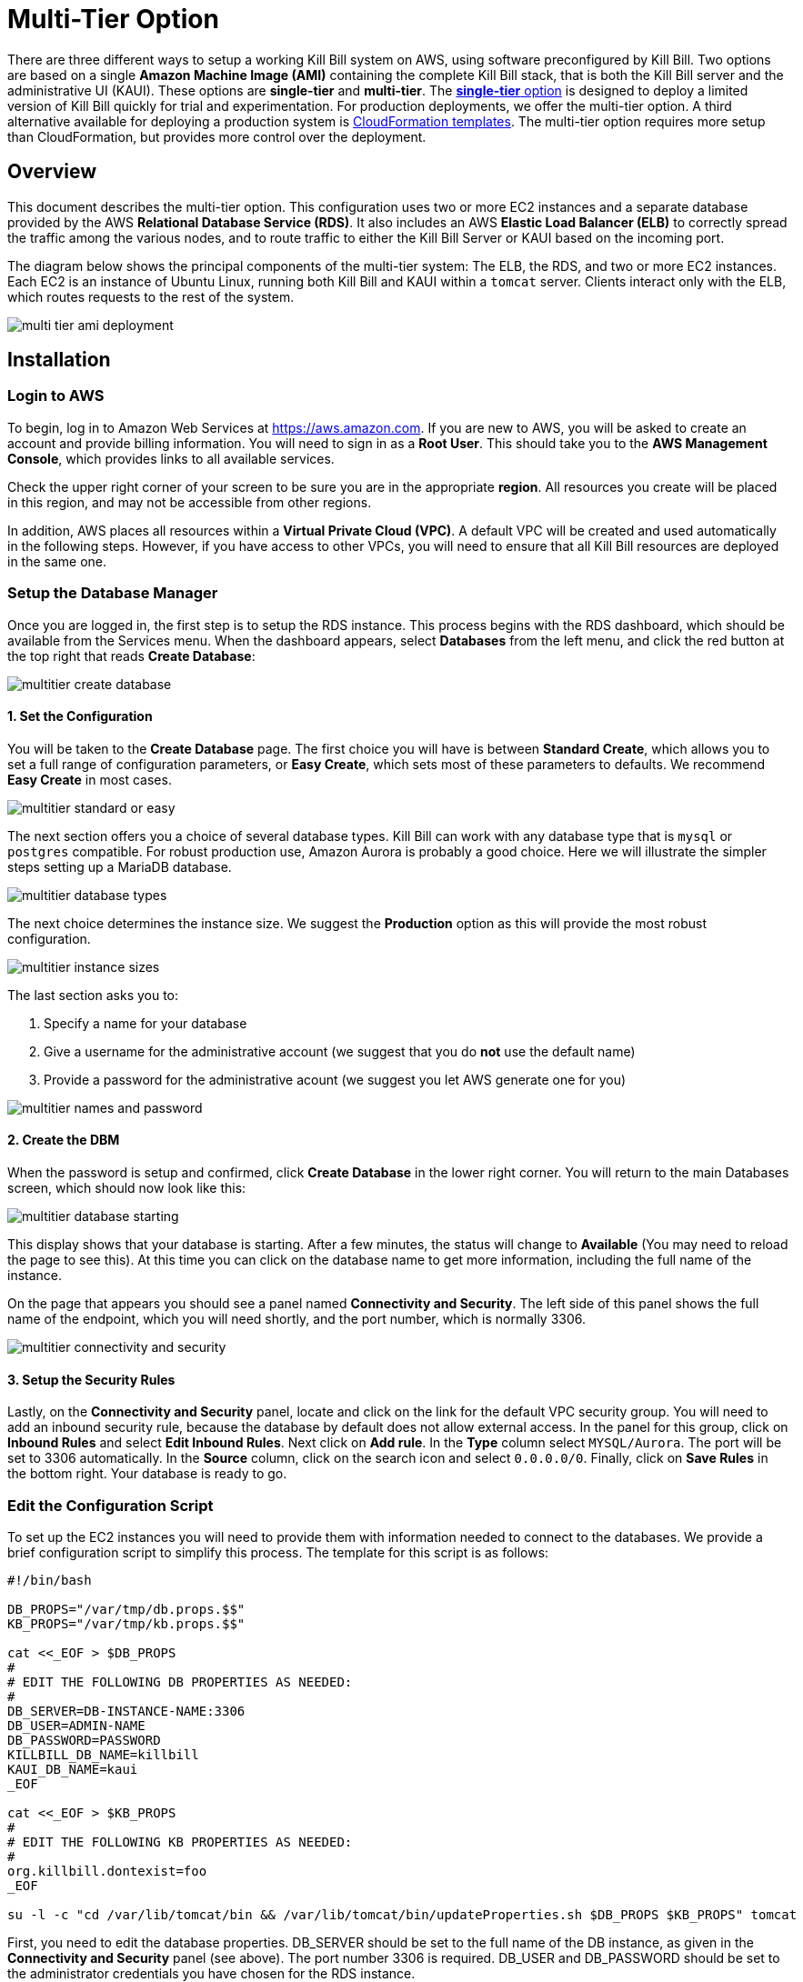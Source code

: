 = Multi-Tier Option


There are three different ways to setup a working Kill Bill system on AWS, using software preconfigured by Kill Bill. Two options are based on a single *Amazon Machine Image (AMI)* containing the complete Kill Bill stack, that is both the Kill Bill server and the administrative UI (KAUI). These options are *single-tier* and *multi-tier*. The https://docs.killbill.io/latest//aws-singletier.html[*single-tier* option] is designed to deploy a limited version of Kill Bill quickly for trial and experimentation. For production deployments, we offer the multi-tier option. A third alternative available for deploying a production system is https://docs.killbill.io/latest//aws-cf.html[CloudFormation templates]. The multi-tier option requires more setup than CloudFormation, but provides more control over the deployment.

== Overview

This document describes the multi-tier option. This configuration uses two or more EC2 instances and a separate database provided by the AWS *Relational Database Service (RDS)*. It also includes an AWS *Elastic Load Balancer (ELB)* to correctly spread the traffic among the various nodes, and to route traffic to either the Kill Bill Server or KAUI based on the incoming port.

The diagram below shows the principal components of the multi-tier system: The ELB, the RDS, and two or more EC2 instances. Each EC2 is an instance of Ubuntu Linux, running both Kill Bill and KAUI within a `tomcat` server. Clients interact only with the ELB, which routes requests to the rest of the system.

image:https://github.com/killbill/killbill-docs/raw/v3/userguide/assets/aws/multi-tier-ami_deployment.png[align=center]

== Installation

=== Login to AWS

To begin, log in to Amazon Web Services at https://aws.amazon.com. If you are new to AWS, you will be asked to create an account and provide billing information. You will need to sign in as a *Root User*. This should take you to the *AWS Management Console*, which provides links to all available services.

Check the upper right corner of your screen to be sure you are in the appropriate *region*. All resources you create will be placed in this region, and may not be accessible from other regions.

In addition, AWS places all resources within a *Virtual Private Cloud (VPC)*. A default VPC will be created and used automatically in the following steps. However, if you have access to other VPCs, you will need to ensure that all Kill Bill resources are deployed in the same one.

=== Setup the Database Manager

Once you are logged in, the first step is to setup the RDS instance. This process begins with the RDS dashboard, which should be available from the Services menu. When the dashboard appears, select *Databases* from the left menu, and click the red button at the top right that reads *Create Database*:

image:https://github.com/killbill/killbill-docs/raw/v3/userguide/assets/aws/multitier-create-database.png[align=center]

==== 1. Set the Configuration

You will be taken to the *Create Database* page. The first choice you will have is between *Standard Create*, which allows you to set a full range of configuration parameters, or *Easy Create*, which sets most of these parameters to defaults. We recommend *Easy Create* in most cases.

image:https://github.com/killbill/killbill-docs/raw/v3/userguide/assets/aws/multitier-standard-or-easy.png[align=center]

The next section offers you a choice of several database types. Kill Bill can work with any database type that is `mysql` or `postgres` compatible. For robust production use, Amazon Aurora is probably a good choice. Here we will illustrate the simpler steps setting up a MariaDB database.

image:https://github.com/killbill/killbill-docs/raw/v3/userguide/assets/aws/multitier-database-types.png[align=center]

The next choice determines the instance size. We suggest the *Production* option as this will provide the most robust configuration.

image:https://github.com/killbill/killbill-docs/raw/v3/userguide/assets/aws/multitier-instance-sizes.png[align=center]

The last section asks you to:

1. Specify a name for your database
2. Give a username for the administrative account (we suggest that you do *not* use the default name)
3. Provide a password for the administrative acount (we suggest you let AWS generate one for you)

image:https://github.com/killbill/killbill-docs/raw/v3/userguide/assets/aws/multitier-names-and-password.png[align=center]

==== 2. Create the DBM

When the password is setup and confirmed, click *Create Database* in the lower right corner. You will return to the main Databases screen, which should now look like this:

image:https://github.com/killbill/killbill-docs/raw/v3/userguide/assets/aws/multitier-database-starting.png[align=center]

This display shows that your database is starting. After a few minutes, the status will change to *Available* (You may need to reload the page to see this). At this time you can click on the database name to get more information, including the full name of the instance.

On the page that appears you should see a panel named *Connectivity and Security*. The left side of this panel shows the full name of the endpoint, which you will need shortly, and the port number, which is normally 3306.

image:https://github.com/killbill/killbill-docs/raw/v3/userguide/assets/aws/multitier-connectivity-and-security.png[align=center]

==== 3. Setup the Security Rules

Lastly, on the *Connectivity and Security* panel, locate and click on the link for the default VPC security group. You will need to add an inbound security rule, because the database by default does not allow external access. In the panel for this group, click on *Inbound Rules* and select *Edit Inbound Rules*. Next click on *Add rule*. In the *Type* column select `MYSQL/Aurora`. The port will be set to 3306 automatically. In the *Source* column, click on the search icon and select `0.0.0.0/0`. Finally, click on *Save Rules* in the bottom right. Your database is ready to go.

=== Edit the Configuration Script

To set up the EC2 instances you will need to provide them with information needed to connect to the databases. We provide a brief configuration script to simplify this process. The template for this script is as follows:


```
#!/bin/bash

DB_PROPS="/var/tmp/db.props.$$"
KB_PROPS="/var/tmp/kb.props.$$"

cat <<_EOF > $DB_PROPS
#
# EDIT THE FOLLOWING DB PROPERTIES AS NEEDED:
#
DB_SERVER=DB-INSTANCE-NAME:3306
DB_USER=ADMIN-NAME
DB_PASSWORD=PASSWORD
KILLBILL_DB_NAME=killbill
KAUI_DB_NAME=kaui
_EOF

cat <<_EOF > $KB_PROPS
#
# EDIT THE FOLLOWING KB PROPERTIES AS NEEDED:
#
org.killbill.dontexist=foo
_EOF

su -l -c "cd /var/lib/tomcat/bin && /var/lib/tomcat/bin/updateProperties.sh $DB_PROPS $KB_PROPS" tomcat
```
First, you need to edit the database properties. DB_SERVER should be set to the full name of the DB instance, as given in the *Connectivity and Security* panel (see above). The port number 3306 is required. DB_USER and DB_PASSWORD should be set to the administrator credentials you have chosen for the RDS instance.

Second, you may optionally edit any Kill Bill properties that you need to change from the standard defaults. For more information see the https://docs.killbill.io/latest/userguide_configuration.html[Kill Bill Configuration Guide].

Save this script in a text file. You will need it in the next step.

=== Launch EC2 Instances

The next step is to launch the number of EC2 instances you want, all based on the Kill Bill single AMI.


==== 1. Subscribe to the AMI

To start the installation process, point your browser to the Kill Bill AMI at
+++
<a href="https://aws.amazon.com/marketplace/pp/B083LYVG9H?ref=_ptnr_doc_"
onclick="getOutboundLink('https://aws.amazon.com/marketplace/pp/B083LYVG9H?ref=_ptnr_doc_');
return false;">
AWS Marketplace
</a>
+++.

You should see the following image at the top of your screen:

image:https://github.com/killbill/killbill-docs/raw/v3/userguide/assets/aws/multitier-subscribe.png[align=center]

Click *Continue to Subscribe*. The next page will give the AWS Terms and Conditions:

Accept the terms if asked. You will then see a new message confirming that you have subscribed. Next, click *Continue to Configuration*.

==== 2. Configure the Instances

The next page will give several configuration options:

image:https://github.com/killbill/killbill-docs/raw/v3/userguide/assets/aws/multitier-configure.png[align=center]

Be sure to select the region you plan to operate in. In most cases you should accept the other defaults. Then click *Continue to Launch*.

The next page will give you several options for the launch method. We recommend that you choose *Launch through EC2*.

image:https://github.com/killbill/killbill-docs/raw/v3/userguide/assets/aws/multitier-launch.png[align=center]

All other options will disappear. Click *Launch*.

The next page is headed *Launch an Instance*. There ar several things you will need to do here.

First, at the top right, select the number of instances you will use. We recommend 2. You can add more later.

Next, scroll down to the middle of this page, to the box titled *Key Pair (login)* Here you are asked to choose or create a *key pair*.

image:https://github.com/killbill/killbill-docs/raw/v3/userguide/assets/aws/single-tier-keypair.png[align=center]

The key pair provides the credentials you will need to login to your EC2 instance. For details about key pairs, see the https://docs.aws.amazon.com/AWSEC2/latest/UserGuide/ec2-key-pairs.html[AWS documentation]. We recommend that you create a new key pair. Click *Create Key Pair* to display a pane to be used for the creation. Give the key pair a simple, easy to remember name such as `My-Key-Pair`. Do not change the other options on this pane. Then click *Download Key Pair*. Important: You *must* save the private key that will be generated in this step. If you lose this key, you will *not* be able to login to your instance.

Finally, scroll to the bottom and open the section labeled *Advanced Details*. You will see a long list of settings. At to the very bottom of this list is a box headed *User Settings*. Copy your configuration file into this box.

==== 3. Launch your Instances

When the key pair is generated, click *Launch Instances*. You should see the screen below:

image:https://github.com/killbill/killbill-docs/raw/v3/userguide/assets/aws/singletier-launching.png[align=center]

Your instances are finally launching! To follow what is happening on the EC2 Dashboard, scroll all the way down to the bottom, and click *View Instance* at the bottom right. This will take you to the *Instances* screen which is part of the EC2 Dashboard.

image:https://github.com/killbill/killbill-docs/raw/v3/userguide/assets/aws/multitier-instances.png[align=center]


In a short time, the *Instance State* for each instance should indicate *Running*. You will need to scroll to the right to see all of the information available about your instances. In particular, make a note of the *Availability Zone* (such as `us-east-1a`) assigned to each instance. You will need this information later.

==== 4. Setup Security Rules

The next step is to scroll down in the menu on the left side to select *Security Groups*. You should see a list of two or more groups. Select the group whose name begins with `Kill Bill on AWS`, then scroll to the bottom and select the tab for *Inbound Rules*. You should see:

image:https://github.com/killbill/killbill-docs/raw/v3/userguide/assets/aws/multitier-inbound-original.png[align=center]

These rules enable the ports that must be open to access KAUI and Kill Bill from a browser. However, for access through the ELB these ports will be different. In addition, to enable direct login to your instance using SSH, you need to add one more port.

Click on *Edit Inbound Rules*. then do the following:

1. For the rule that specifies Type: HTTPS, Port Range: 443, change the type to CUSTOM TCP and the Port Range to 3000.
2. For the rule that specifies Type: CUStOM TCP, Port Range: 8443, change the Port Range to 8080.
3. Finally, add a rule with the following elements: Type: SSH, Protocol: TCP, Port Range: 22, Source: 0.0.0.0/0.


Your Inbound Rules should now look like this:

image:https://github.com/killbill/killbill-docs/raw/v3/userguide/assets/aws/multitier-inbound-new.png[align=center]


==== 5. Login to an Instance

Now that your instances are set up, you need to ensure that you can login to them for configuration and maintenance when needed. To login, use the secure shell command:

`ssh -i PRIVATE_KEY.pem ubuntu@INSTANCE_IP`

Here PRIVATE_KEY is the pathname where you have stored the private key that was downloaded when you generated your key pair, and INSTANCE_IP is the IPV4 address for any one of your instances as described earlier. The private key will not work unless its access controls are set to readable by the owner only.

On Windows versions before Windows 10, you may need to download a program called PuTTY to enable `ssh`. On Windows 10 `ssh` is available but may need to be activated through the Settings screen.

The first time you login, you will see a warning message asking if you want to add this host to your list of hosts. You should answer `yes`.

You will now be able to explore your instance and perform various configuration and maintenance tasks. To exit from your login, type `exit`.


=== Create the Databases

Kill Bill requires two databases, with the names `killbill` and `kaui`. We provide predefined schemas for these databases.

To create the databases, you will need to login to one of your instances as described above. Once you are logged in, you can use the `mysql` command to create the two databases `killbill` and `kaui`. The credentials for this command are the same ones you set up for the database and copied to the configuration file. Note that the DB-INSTANCE-NAME should *not* include the port number.

The password will not be echoed when it is typed.

```
> mysql -h DB-INSTANCE-NAME -u ADMIN-NAME -p
Enter Password:
mysql> create database killbill;
mysql> create database kaui;
mysql> exit
```
The next step is to install the schemas. These can be found at:

* killbill schema: `http://docs.killbill.io/latest/ddl.sql`
* kaui schema: `https://github.com/killbill/killbill-admin-ui/blob/master/db/ddl.sql`

One easy way to do this is to return to your local computer (type `exit`) and download the schemas (give them distinct names), then use the `sftp` command to upload them to your EC2 instance home directory with the commands:

```
sftp -i PRIVATE_KEY.pem ubuntu@INSTANCE_IP
put killbill.ddl
put kaui.ddl
exit
```

Once the files are successfully uploaded, login again to your instance using the `ssh` command. You can now install the schemas:

```
> mysql -h DB-INSTANCE-NAME -u ADMIN-NAME -p killbill < killbill.ddl
Enter Password:
> mysql -h DB-INSTANCE-NAME -u ADMIN-NAME -p kaui < kaui.ddl
Enter Password:
```
To ensure that the databases are setup correctly, login to `mysql` again, then try the SHOW TABLES command:

```
> mysql -h DB-INSTANCE-NAME -u ADMIN-NAME -p
Enter Password:
use killbill
show tables;
use kaui
show tables;
exit
```

Each `show tables` command should display a list of table names for the database.

=== Initial Testing

You can now login to KAUI from your browser using the URL http://INSTANCE_IP:3000, where INSTANCE_IP is the IPV4 address for your instance, given on your dashboard as *Public IPV4 Address*. This should display the KAUI login screen. For an introduction to KAUI, see our http://docs.killbill.io/latest/getting_started.html#_using_kill_bill_with_kaui[Getting Started] guide. The default credentials are: `admin` / `password`. The first few requests might be a bit slow as Kill Bill initializes itself.

In addition, you can login to the Kill Bill server using the URL http://INSTANCE_IP:8080. This provides access to certain detailed reports that may be needed for maintenance, including metrics, event logs, and the Swagger API pages.

If these logins succeed, your EC2 instances and your RDS databases are setup properly.


=== Add the ELB

The last major task is to setup the Elastic Load Balancer in front of the EC2 instances.

==== 1. Select the ELB type

To begin, from the EC2 dashboard scroll down the left-hand menu and select *Load Balancing / Load Balancers*. Then click the  *Create Load Balancer* button at the upper left.

You will be given a choice of several load balancer types. The type we will use is *Application Load Balancer*. Click on the *Create* button in the Application Load Balancer box. This will bring up the page titled *Create Application Load Balancer*. This is your master page for the load balancer creation.

==== 2. Basic Configuration

In the section headed *Basic Configuration*, give your load balancer a name. Do not change the other settings.

In the *Network Mappings* section, select *at least two* availability zones. These *must* include the avail ability zones assigned to each of your EC2 instances (which you took note of earlier).

==== 3. Setup a Security Group

The next section is headed *Security Groups*. Click on *create new security group*. This will open a page headed *Create security group*.

Art this time you should decide whether you want to use the secure protocol `HTTPS` (based on TLS) or the unsecure protocol `HTTP` for users to access your system. The secure protocol is strongly recommended. However, this will require you to provide or create a certificate in a later step.

Enter a name and a brief description for your security group. The description cannot be empty. Then setup the Inboud Rules as follows:

image:https://github.com/killbill/killbill-docs/raw/v3/userguide/assets/aws/multitier-inbound-original.png[align=center]

These rules assume you are using HTTPS. If you are using HTTP, the port for the second rule should be 80 instead of 443.

When your security group is set, return to the master page and select this group from the dropdown list. You may need to use the refresh icon to make your mew group appear in the list. Delete any other group that remains selected.

==== 4. Create Listeners

The next section is titled *Listeners and Routing*. This is the last section you will have to deal with, but it is very important. This is where you will setup the Listeners that will receive requests for Kaui or Kill Bill and pass them on to the appropriate modules in your EC2 instances.

Initially you will see one listener, set with protocol HTTP and Port 80. If you are using HTTP this is correct. If you are using HTTPS, change the protocol to HTTPS and the port to 443. If you choose HTTPS, a new section will open up, headed *Secure listener settings*:

image:https://github.com/killbill/killbill-docs/raw/v3/userguide/assets/aws/multitier-secure-listener.png[align=center]

Here you will be required to create or provide an X.509 SSL Certificate. If you already have a certificate you can identify it or upload it here. Otherwise we recommend you click on *Request a New Certificate from ACM.* This will enable you to create a certificate using the *Amazon Certificate Manager*. Follow the steps described for the ACM in https://docs.killbill.io/latest/using-https.html[Using HTTPS], then return to this page and proceed to the next step. In any case the Security Policy should not be changed.

Next you will need to click on *Add Listener* to create a second Listener. No matter whether you are using HTTP or HTTPS, this listener witt use port 8443. 


==== 5. Setup Target Groups

The next step is to identify the *target* instances for your load balancer, which are collected into a *target group*. Each listener will have a separate target group. Note that the display for each listener contain a link labeled *Create target group*. Click on this link for the first listener.  This will setup the routing for messages directed to Kaui.

Your group will consist of all of the instances you have launched. First, create the group, give it a simple name, and set the port to 3000:

image:https://github.com/killbill/killbill-docs/raw/v3/userguide/assets/aws/ELB-configure-routing.png[align=center]

Now click on *Next*, to open a page titled *Register Targets*. The purpose of this step is to identify the target instances that will be part of your target group. Initially, all your instances will be listed at the top. To register them, select them all and click *Include as pending below*. The instances will now be listed in the bottom section Then proceed to *Next: Review*. If all looks well, click on *Create Target Group*. This will bring you to the *Target groups* page, and your new group should appear.

Now return to the master page where you created the listeners. Click on the refresh icon for the first listener, then select your new target group from the dropdown list.

Next, you need to perform the same steps for the second listener. This listener will handle messages directed to the Kill Bill server. Click the link on the second listener labeled *Create target group*. Follow the same steps, setting the port this time to 8080.

When both target groups are setup, you will have a chance to review your settings, then proceed to the next section.


==== 6. Create the Load Balancer

Check all settings, then click *Create*. Your load balancer will be created. Close the final page to see the Load Balancer list. The initial status for your new ELB will be *provisioning*. After a few minutes this will change to *active*.

== Final Testing

When your ELB is complete you can proceed to testing. If you are using HTTPS you should be able to login to KAUI from your browser using the URL https://kaui.DOMAIN, where DOMAIN is *your* domain that you have used for your certificate. If you are using HTTP you will need to use the URL http://DNS_NAME where DNS_NAME is the *DNS name* for the KAUI load balancer as given on the Load Balancer dashboard.

The KAUI login screen should appear. For an introduction to KAUI, see our https://docs.killbill.io/latest/userguide_kaui.html[Kaui Guide]. The default credentials are: `admin` / `password`. The first few requests might be a bit slow as Kill Bill initializes itself.


Similarly, you should be able to login directly to the Kill Bill server using the URL https://kaui.domain:8443 or the URL http://DNS_NAME:8443.

Congratulations! Your multi-tier installation is ready to go!

== Configuration

Kill Bill defines a number of global properties and per-tenant properties that can be varied. These properties are explained in the https://docs.killbill.io/latest/userguide_configuration.html[configuration guide]. Default values for these properties are built into the Kill Bill code; these values can be overridden by values defined in the file `/var/lib/killbill/config/killbill.properties`. For example, this is where you can change the database URL and credentials.

This file also defines the location of the `shiro.ini` file, which by default is in the same directory. This file defines the Kill Bill admin credentials, along with any other users and their roles. See the https://docs.killbill.io/latest/user_management.html[RBAC guide] for details about this file.

If you make changes to these configuration files, remember to make the same changes to *all* your EC2 instances!

== Upgrading

From time to time new versions of Kill Bill and KAUI may be released. This section explains how to upgrade to these new versions. You will need to follow these procedures for *each* of your instances.

First, login to your instance using `ssh`, then switch to the `tomcat` user:

`sudo su - tomcat`

The configuration file `/var/lib/killbill/kpm.yml` specifies the Kill Bill version (and its plugins) to be run on the instance. Once you edit this file to specify the new version number, it will be used automatically. Perform the following steps:

1. Edit the configuration file to update the version number
2. Run the command `$KPM_INSTALL_KB_CMD`
3. Delete the cached directory `/var/lib/tomcat/webapps/ROOT`
4. Restart the instance.

A similar process can be used for KAUI: update `/var/lib/kaui/kpm.yml`, run `$KPM_INSTALL_KAUI_CMD`, delete the cached directory `/var/lib/tomcat/webapps2/ROOT` and restart the instance.

== Troubleshooting

If your installation does not seem to work correctly, the first step is to review your installation process carefully, to be sure that everything has been done and checked as described in this document. If problems persist, we will be glad to work with you to identify the problem. To help us to do this, there are several information reports that you may need to gather. These reports are somewhat technical but can be analyzed by Kill Bill personnel. This section explains how to obtain the reports that may be needed.

The procedures described here focus on obtaining detailed reports for a single EC2 instance. They should be used independently for each instance you have deployed.

=== System Health Check

The healthcheck report checks the health of various software components, and determines if any queues are growing improperly over time. To create this report, login to your EC2 instance and issue the following command:

`curl http://127.0.0.1:8080/1.0/healthcheck`

This will return a series of messages giving the health status of each component.

=== System Information

For a detailed system information report, use the following command:

`curl -u ADMIN:PASSWORD http://127.0.0.1:8080/1.0/kb/nodesInfo`

Here ADMIN and PASSWORD are your KAUI administrator access credentials.

=== Service Statuses

This procedure does not produce a report, but does provide important information about the status of each service.

The Kill Bill multi-tier option runs two services on each instance. The status of each service can be checked by the following commands:

* Kill Bill service: `sudo service killbill status`
* KAUI service: `sudo service kaui status`

For each report there should be a line near the top with the following form:

`Active: active (running) since Sat 2020-10-24 20:13:43 UTC; 1 day 1h ago`


Similarly you can `start` or `stop` the services using similar commands, such as `sudo service kaui stop` to stop KAUI.


=== Log Files

The system maintains a series of logfiles that should be helpful when troubleshooting is needed.

Tomcat logs are under `/var/lib/tomcat/logs/`:

* KAUI logs: `/var/lib/tomcat/logs/kaui.out`
* Kill Bill server logs: `/var/lib/tomcat/logs/catalina.out`

It is not necessary to download these logs separately, though, as they will be included in the output from the diagnostic command to be discussed next.

=== Diagnostic Command

The `diagnostic` option of the `kpm` command creates an extensive report for a given tenant that may be useful for troubleshooting. To run this command:

```
# Login as 'tomcat'
> sudo su - tomcat
#
# Run the command with your access credentials:
#
> kpm  diagnostic \
  --killbill-credentials=ADMIN PASSWORD \
  --bundles-dir=/var/lib/killbill/bundles \
  --database-name=killbill \
  --database-credentials=DBUSER DBPASS \
  --killbill-api-credentials=KEY SECRET \
  --kaui-web-path=/var/lib/tomcat/webapps2 \
  --killbill-url=http://127.0.0.1:8080 \
  --database-host=DBURL:3306
```

You will need to edit this command to include:

1. Your KAUI username and password (ADMIN PASSWORD)
2. Your database credentials (DBUSER DBPASS)
3. The key and secret key for your tenant (KEY SECRET)
4. Your database URL (DBURL)

The last line of the response should look like:

`Diagnostic data is exported under /tmp/killbill-diagnostics-20200213-23204-u93ah5/killbill-diagnostics-02-13-20.zip`

The specified zip file contains several reports of various sizes. This report can be downloaded to your computer using `sftp` and forwarded to Kill Bill for analysis.
